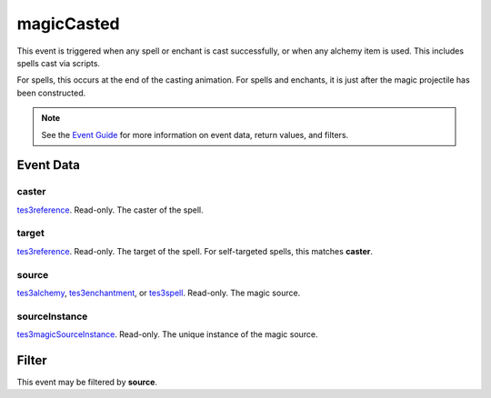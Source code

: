 
magicCasted
========================================================

This event is triggered when any spell or enchant is cast successfully, or when any alchemy item is used. This includes spells cast via scripts.

For spells, this occurs at the end of the casting animation. For spells and enchants, it is just after the magic projectile has been constructed.

.. note:: See the `Event Guide`_ for more information on event data, return values, and filters.


Event Data
--------------------------------------------------------

caster
~~~~~~~~~~~~~~~~~~~~~~~~~~~~~~~~~~~~~~~~~~~~~~~~~~~~~~~

`tes3reference`_. Read-only. The caster of the spell.

target
~~~~~~~~~~~~~~~~~~~~~~~~~~~~~~~~~~~~~~~~~~~~~~~~~~~~~~~

`tes3reference`_. Read-only. The target of the spell. For self-targeted spells, this matches **caster**.

source
~~~~~~~~~~~~~~~~~~~~~~~~~~~~~~~~~~~~~~~~~~~~~~~~~~~~~~~

`tes3alchemy`_, `tes3enchantment`_, or `tes3spell`_. Read-only. The magic source.

sourceInstance
~~~~~~~~~~~~~~~~~~~~~~~~~~~~~~~~~~~~~~~~~~~~~~~~~~~~~~~

`tes3magicSourceInstance`_. Read-only. The unique instance of the magic source.



Filter
--------------------------------------------------------
This event may be filtered by **source**.


.. _`Event Guide`: ../guide/events.html

.. _`tes3alchemy`: ../type/tes3/alchemy.html
.. _`tes3enchantment`: ../type/tes3/enchantment.html
.. _`tes3magicSourceInstance`: ../type/tes3/magicSourceInstance.html
.. _`tes3reference`: ../type/tes3/reference.html
.. _`tes3spell`: ../type/tes3/spell.html
